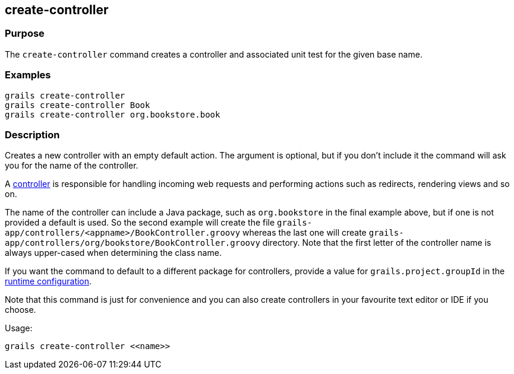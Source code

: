 == create-controller

=== Purpose


The `create-controller` command creates a controller and associated unit test for the given base name.

=== Examples

----
grails create-controller
grails create-controller Book
grails create-controller org.bookstore.book
----

=== Description


Creates a new controller with an empty default action. The argument is optional, but if you don't include it the command will ask you for the name of the controller.

A link:{guidePath}/theWebLayer.html#controllers[controller] is responsible for handling incoming web requests and performing actions such as redirects, rendering views and so on.

The name of the controller can include a Java package, such as `org.bookstore` in the final example above, but if one is not provided a default is used. So the second example will create the file `grails-app/controllers/<appname>/BookController.groovy` whereas the last one will create `grails-app/controllers/org/bookstore/BookController.groovy` directory. Note that the first letter of the controller name is always upper-cased when determining the class name.

If you want the command to default to a different package for controllers, provide a value for `grails.project.groupId` in the link:{guidePath}/conf.html#config[runtime configuration].

Note that this command is just for convenience and you can also create controllers in your favourite text editor or IDE if you choose.

Usage:
[source,groovy]
----
grails create-controller <<name>>
----
